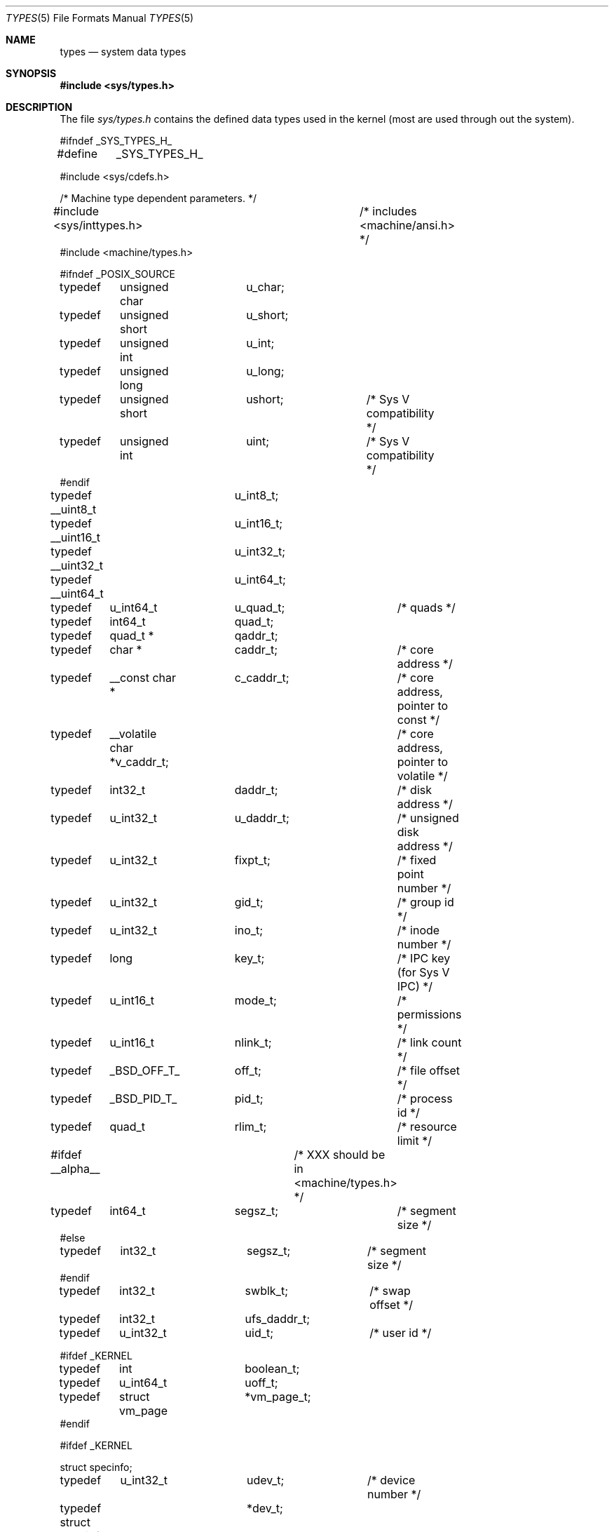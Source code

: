 .\" Copyright (c) 1980, 1991, 1993
.\"	The Regents of the University of California.  All rights reserved.
.\"
.\" Redistribution and use in source and binary forms, with or without
.\" modification, are permitted provided that the following conditions
.\" are met:
.\" 1. Redistributions of source code must retain the above copyright
.\"    notice, this list of conditions and the following disclaimer.
.\" 2. Redistributions in binary form must reproduce the above copyright
.\"    notice, this list of conditions and the following disclaimer in the
.\"    documentation and/or other materials provided with the distribution.
.\" 3. All advertising materials mentioning features or use of this software
.\"    must display the following acknowledgement:
.\"	This product includes software developed by the University of
.\"	California, Berkeley and its contributors.
.\" 4. Neither the name of the University nor the names of its contributors
.\"    may be used to endorse or promote products derived from this software
.\"    without specific prior written permission.
.\"
.\" THIS SOFTWARE IS PROVIDED BY THE REGENTS AND CONTRIBUTORS ``AS IS'' AND
.\" ANY EXPRESS OR IMPLIED WARRANTIES, INCLUDING, BUT NOT LIMITED TO, THE
.\" IMPLIED WARRANTIES OF MERCHANTABILITY AND FITNESS FOR A PARTICULAR PURPOSE
.\" ARE DISCLAIMED.  IN NO EVENT SHALL THE REGENTS OR CONTRIBUTORS BE LIABLE
.\" FOR ANY DIRECT, INDIRECT, INCIDENTAL, SPECIAL, EXEMPLARY, OR CONSEQUENTIAL
.\" DAMAGES (INCLUDING, BUT NOT LIMITED TO, PROCUREMENT OF SUBSTITUTE GOODS
.\" OR SERVICES; LOSS OF USE, DATA, OR PROFITS; OR BUSINESS INTERRUPTION)
.\" HOWEVER CAUSED AND ON ANY THEORY OF LIABILITY, WHETHER IN CONTRACT, STRICT
.\" LIABILITY, OR TORT (INCLUDING NEGLIGENCE OR OTHERWISE) ARISING IN ANY WAY
.\" OUT OF THE USE OF THIS SOFTWARE, EVEN IF ADVISED OF THE POSSIBILITY OF
.\" SUCH DAMAGE.
.\"
.\"     @(#)types.5	8.1 (Berkeley) 6/5/93
.\" $FreeBSD: src/share/man/man5/types.5,v 1.10 2000/01/05 17:40:25 bde Exp $
.\"
.Dd June 5, 1993
.Dt TYPES 5
.Os BSD 4
.Sh NAME
.Nm types
.Nd system data types
.Sh SYNOPSIS
.Fd #include <sys/types.h>
.Sh DESCRIPTION
The file
.Pa sys/types.h
contains the defined data types used in the kernel (most are
used through out the system).
.Bd -literal
#ifndef _SYS_TYPES_H_
#define	_SYS_TYPES_H_

#include <sys/cdefs.h>

/* Machine type dependent parameters. */
#include <sys/inttypes.h>		/* includes <machine/ansi.h> */
#include <machine/types.h>

#ifndef _POSIX_SOURCE
typedef	unsigned char	u_char;
typedef	unsigned short	u_short;
typedef	unsigned int	u_int;
typedef	unsigned long	u_long;
typedef	unsigned short	ushort;		/* Sys V compatibility */
typedef	unsigned int	uint;		/* Sys V compatibility */
#endif

typedef __uint8_t	u_int8_t;
typedef __uint16_t	u_int16_t;
typedef __uint32_t	u_int32_t;
typedef __uint64_t	u_int64_t;

typedef	u_int64_t	u_quad_t;	/* quads */
typedef	int64_t		quad_t;
typedef	quad_t *	qaddr_t;

typedef	char *		caddr_t;	/* core address */
typedef	__const char *	c_caddr_t;	/* core address, pointer to const */
typedef	__volatile char *v_caddr_t;	/* core address, pointer to volatile */
typedef	int32_t		daddr_t;	/* disk address */
typedef	u_int32_t	u_daddr_t;	/* unsigned disk address */
typedef	u_int32_t	fixpt_t;	/* fixed point number */
typedef	u_int32_t	gid_t;		/* group id */
typedef	u_int32_t	ino_t;		/* inode number */
typedef	long		key_t;		/* IPC key (for Sys V IPC) */
typedef	u_int16_t	mode_t;		/* permissions */
typedef	u_int16_t	nlink_t;	/* link count */
typedef	_BSD_OFF_T_	off_t;		/* file offset */
typedef	_BSD_PID_T_	pid_t;		/* process id */
typedef	quad_t		rlim_t;		/* resource limit */
#ifdef __alpha__		/* XXX should be in <machine/types.h> */
typedef	int64_t		segsz_t;	/* segment size */
#else
typedef	int32_t		segsz_t;	/* segment size */
#endif
typedef	int32_t		swblk_t;	/* swap offset */
typedef	int32_t		ufs_daddr_t;
typedef	u_int32_t	uid_t;		/* user id */

#ifdef _KERNEL
typedef	int		boolean_t;
typedef	u_int64_t	uoff_t;
typedef	struct vm_page	*vm_page_t;
#endif

#ifdef _KERNEL

struct specinfo;

typedef	u_int32_t	udev_t;		/* device number */
typedef struct specinfo	*dev_t;

#else /* !_KERNEL */

typedef	u_int32_t	dev_t;		/* device number */
#define udev_t dev_t

#ifndef _POSIX_SOURCE

/*
 * minor() gives a cookie instead of an index since we don't want to
 * change the meanings of bits 0-15 or waste time and space shifting
 * bits 16-31 for devices that don't use them.
 */
#define major(x)        ((int)(((u_int)(x) >> 8)&0xff)) /* major number */
#define minor(x)        ((int)((x)&0xffff00ff))         /* minor number */
#define makedev(x,y)    ((dev_t)(((x) << 8) | (y)))     /* create dev_t */

#endif /* _POSIX_SOURCE */

#endif /* !_KERNEL */

#include <machine/endian.h>

#ifdef	_BSD_CLOCK_T_
typedef	_BSD_CLOCK_T_	clock_t;
#undef	_BSD_CLOCK_T_
#endif

#ifdef	_BSD_CLOCKID_T_
typedef	_BSD_CLOCKID_T_	clockid_t;
#undef	_BSD_CLOCKID_T_
#endif

#ifdef	_BSD_SIZE_T_
typedef	_BSD_SIZE_T_	size_t;
#undef	_BSD_SIZE_T_
#endif

#ifdef	_BSD_SSIZE_T_
typedef	_BSD_SSIZE_T_	ssize_t;
#undef	_BSD_SSIZE_T_
#endif

#ifdef	_BSD_TIME_T_
typedef	_BSD_TIME_T_	time_t;
#undef	_BSD_TIME_T_
#endif

#ifdef	_BSD_TIMER_T_
typedef	_BSD_TIMER_T_	timer_t;
#undef	_BSD_TIMER_T_
#endif

#ifndef _POSIX_SOURCE
#define	NBBY	8		/* number of bits in a byte */

/*
 * Select uses bit masks of file descriptors in longs.  These macros
 * manipulate such bit fields (the filesystem macros use chars).
 * FD_SETSIZE may be defined by the user, but the default here should
 * be enough for most uses.
 */
#ifndef	FD_SETSIZE
#define	FD_SETSIZE	1024
#endif

typedef	long	fd_mask;
#define	NFDBITS	(sizeof(fd_mask) * NBBY)	/* bits per mask */

#ifndef howmany
#define	howmany(x, y)	(((x) + ((y) - 1)) / (y))
#endif

typedef	struct fd_set {
	fd_mask	fds_bits[howmany(FD_SETSIZE, NFDBITS)];
} fd_set;

#define	FD_SET(n, p)	((p)->fds_bits[(n)/NFDBITS] |= (1 << ((n) % NFDBITS)))
#define	FD_CLR(n, p)	((p)->fds_bits[(n)/NFDBITS] &= ~(1 << ((n) % NFDBITS)))
#define	FD_ISSET(n, p)	((p)->fds_bits[(n)/NFDBITS] & (1 << ((n) % NFDBITS)))
#define	FD_COPY(f, t)	bcopy(f, t, sizeof(*(f)))
#define	FD_ZERO(p)	bzero(p, sizeof(*(p)))

/*
 * These declarations belong elsewhere, but are repeated here and in
 * <stdio.h> to give broken programs a better chance of working with
 * 64-bit off_t's.
 */
#ifndef _KERNEL
__BEGIN_DECLS
#ifndef _FTRUNCATE_DECLARED
#define	_FTRUNCATE_DECLARED
int	 ftruncate __P((int, off_t));
#endif
#ifndef _LSEEK_DECLARED
#define	_LSEEK_DECLARED
off_t	 lseek __P((int, off_t, int));
#endif
#ifndef _MMAP_DECLARED
#define	_MMAP_DECLARED
void *	 mmap __P((void *, size_t, int, int, int, off_t));
#endif
#ifndef _TRUNCATE_DECLARED
#define	_TRUNCATE_DECLARED
int	 truncate __P((const char *, off_t));
#endif
__END_DECLS
#endif /* !_KERNEL */

#endif /* !_POSIX_SOURCE */

#endif /* !_SYS_TYPES_H_ */
.Ed
.Sh SEE ALSO
.Xr gdb 1 ,
.Xr lseek 2 ,
.Xr time 3 ,
.Xr fs 5
.Sh HISTORY
A
.Nm
file appeared in
.At v7 .
